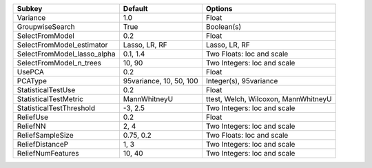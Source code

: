 =========================== ======================= ====================================
Subkey                      Default                 Options                             
=========================== ======================= ====================================
Variance                    1.0                     Float                               
GroupwiseSearch             True                    Boolean(s)                          
SelectFromModel             0.2                     Float                               
SelectFromModel_estimator   Lasso, LR, RF           Lasso, LR, RF                       
SelectFromModel_lasso_alpha 0.1, 1.4                Two Floats: loc and scale           
SelectFromModel_n_trees     10, 90                  Two Integers: loc and scale         
UsePCA                      0.2                     Float                               
PCAType                     95variance, 10, 50, 100 Integer(s), 95variance              
StatisticalTestUse          0.2                     Float                               
StatisticalTestMetric       MannWhitneyU            ttest, Welch, Wilcoxon, MannWhitneyU
StatisticalTestThreshold    -3, 2.5                 Two Integers: loc and scale         
ReliefUse                   0.2                     Float                               
ReliefNN                    2, 4                    Two Integers: loc and scale         
ReliefSampleSize            0.75, 0.2               Two Floats: loc and scale           
ReliefDistanceP             1, 3                    Two Integers: loc and scale         
ReliefNumFeatures           10, 40                  Two Integers: loc and scale         
=========================== ======================= ====================================